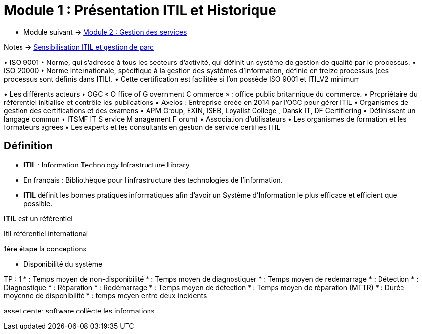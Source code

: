 = Module 1 : Présentation ITIL et Historique
:navtitle: Présentation ITIL et Historique

* Module suivant -> xref:tssr2023/module-06/gestion-services.adoc[Module 2 : Gestion des services]

Notes -> xref:notes:eni-tssr:itil.adoc[Sensibilisation ITIL et gestion de parc]

•
ISO 9001
•
Norme, qui s’adresse à tous les secteurs d’activité, qui définit un système de gestion de qualité par
le processus.
•
ISO 20000
•
Norme internationale, spécifique à la gestion des systèmes d’information, définie en treize
processus (ces processus sont définis dans ITIL).
•
Cette certification est facilitée si l’on possède ISO 9001 et ITILV2 minimum



•
Les différents acteurs
•
OGC « O ffice of G overnment C ommerce » : office public britannique du commerce.
•
Propriétaire du référentiel initialise et contrôle les publications
•
Axelos : Entreprise créée en 2014 par l’OGC pour gérer ITIL
•
Organismes de gestion des certifications et des examens
•
APM Group, EXIN, ISEB, Loyalist College , Dansk IT, DF Certifiering
•
Définissent un langage commun
•
ITSMF IT S ervice M anagement F orum)
•
Association d’utilisateurs
•
Les organismes de formation et les formateurs agréés
•
Les experts et les consultants en gestion de service certifiés ITIL

== Définition

* *ITIL* : **I**nformation **T**echnology **I**nfrastructure **L**ibrary.
* En français : Bibliothèque pour l’infrastructure des technologies de l’information.
* *ITIL* définit les bonnes pratiques informatiques afin d’avoir un Système d’Information le plus efficace et efficient que possible.



****
*ITIL* est un référentiel
****


****
Itil référentiel international

1ère étape la conceptions

- Disponibilité du système
****


TP : 1
* : Temps moyen de non-disponibilité
* : Temps moyen de diagnostiquer
* : Temps moyen de redémarrage
* : Détection
* : Diagnostique
* : Réparation
* : Redémarrage
* : Temps moyen de détection
* : Temps moyen de réparation (MTTR)
* : Durée moyenne de disponibilité
* : temps moyen entre deux incidents

asset center software collècte les informations